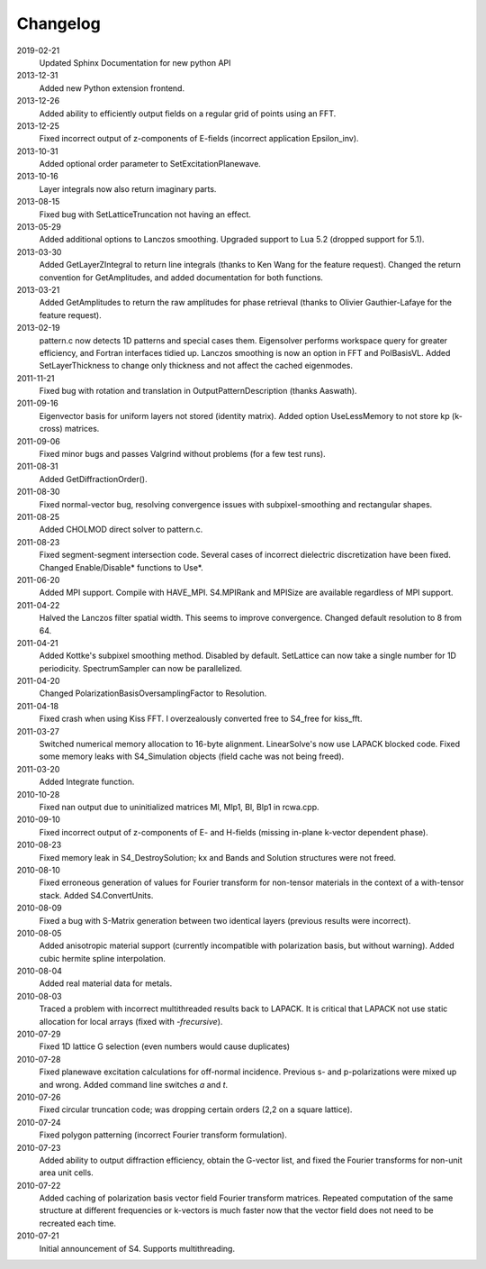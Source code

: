 Changelog
=========
2019-02-21
  Updated Sphinx Documentation for new python API
2013-12-31
  Added new Python extension frontend.
2013-12-26
  Added ability to efficiently output fields on a regular grid of points using an FFT.
2013-12-25
  Fixed incorrect output of z-components of E-fields (incorrect application Epsilon_inv).
2013-10-31
  Added optional order parameter to SetExcitationPlanewave.
2013-10-16
  Layer integrals now also return imaginary parts.
2013-08-15
  Fixed bug with SetLatticeTruncation not having an effect.
2013-05-29
  Added additional options to Lanczos smoothing. Upgraded support to Lua 5.2 (dropped support for 5.1).
2013-03-30
  Added GetLayerZIntegral to return line integrals (thanks to Ken Wang for the feature request). Changed the return convention for GetAmplitudes, and added documentation for both functions.
2013-03-21
  Added GetAmplitudes to return the raw amplitudes for phase retrieval (thanks to Olivier Gauthier-Lafaye for the feature request).
2013-02-19
  pattern.c now detects 1D patterns and special cases them. Eigensolver performs workspace query for greater efficiency, and Fortran interfaces tidied up. Lanczos smoothing is now an option in FFT and PolBasisVL. Added SetLayerThickness to change only thickness and not affect the cached eigenmodes.
2011-11-21
  Fixed bug with rotation and translation in OutputPatternDescription (thanks Aaswath).
2011-09-16
  Eigenvector basis for uniform layers not stored (identity matrix). Added option UseLessMemory to not store kp (k-cross) matrices.
2011-09-06
  Fixed minor bugs and passes Valgrind without problems (for a few test runs).
2011-08-31
  Added GetDiffractionOrder().
2011-08-30
  Fixed normal-vector bug, resolving convergence issues with subpixel-smoothing and rectangular shapes.
2011-08-25
  Added CHOLMOD direct solver to pattern.c.
2011-08-23
  Fixed segment-segment intersection code. Several cases of incorrect dielectric discretization have been fixed.
  Changed Enable/Disable* functions to Use*.
2011-06-20
  Added MPI support. Compile with HAVE_MPI. S4.MPIRank and MPISize are available regardless of MPI support.
2011-04-22
  Halved the Lanczos filter spatial width. This seems to improve convergence.
  Changed default resolution to 8 from 64.
2011-04-21
  Added Kottke's subpixel smoothing method. Disabled by default.
  SetLattice can now take a single number for 1D periodicity.
  SpectrumSampler can now be parallelized.
2011-04-20
  Changed PolarizationBasisOversamplingFactor to Resolution.
2011-04-18
  Fixed crash when using Kiss FFT. I overzealously converted free to S4_free for kiss_fft.
2011-03-27
  Switched numerical memory allocation to 16-byte alignment. LinearSolve's now use LAPACK blocked code. Fixed some memory leaks with S4_Simulation objects (field cache was not being freed).
2011-03-20
  Added Integrate function.
2010-10-28
  Fixed nan output due to uninitialized matrices Ml, Mlp1, Bl, Blp1 in rcwa.cpp.
2010-09-10
  Fixed incorrect output of z-components of E- and H-fields (missing in-plane k-vector dependent phase).
2010-08-23
  Fixed memory leak in S4_DestroySolution; kx and Bands and Solution structures were not freed.
2010-08-10
  Fixed erroneous generation of values for Fourier transform for non-tensor materials in the context of a with-tensor stack.
  Added S4.ConvertUnits.
2010-08-09
  Fixed a bug with S-Matrix generation between two identical layers (previous results were incorrect).
2010-08-05
  Added anisotropic material support (currently incompatible with polarization basis, but without warning). Added cubic hermite spline interpolation.
2010-08-04
  Added real material data for metals.
2010-08-03
  Traced a problem with incorrect multithreaded results back to LAPACK. It is critical that LAPACK not use static allocation for local arrays (fixed with `-frecursive`).
2010-07-29
  Fixed 1D lattice G selection (even numbers would cause duplicates)
2010-07-28
  Fixed planewave excitation calculations for off-normal incidence. Previous s- and p-polarizations were mixed up and wrong. Added command line switches `a` and `t`.
2010-07-26
  Fixed circular truncation code; was dropping certain orders (2,2 on a square lattice).
2010-07-24
  Fixed polygon patterning (incorrect Fourier transform formulation).
2010-07-23
  Added ability to output diffraction efficiency, obtain the G-vector list, and fixed the Fourier transforms for non-unit area unit cells.
2010-07-22
  Added caching of polarization basis vector field Fourier transform matrices.
  Repeated computation of the same structure at different frequencies or k-vectors is much faster now that the vector field does not need to be recreated each time.
2010-07-21
  Initial announcement of S4. Supports multithreading.
